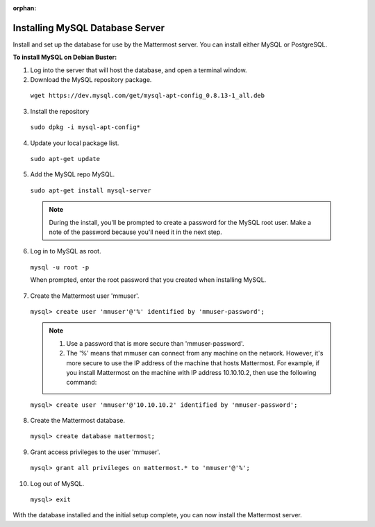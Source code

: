 :orphan:

.. _install-debian-mysql:

Installing MySQL Database Server
--------------------------------

Install and set up the database for use by the Mattermost server. You can install either MySQL or PostgreSQL.

**To install MySQL on Debian Buster:**

1. Log into the server that will host the database, and open a terminal window.

2. Download the MySQL repository package.

  ``wget https://dev.mysql.com/get/mysql-apt-config_0.8.13-1_all.deb``

3. Install the repository

  ``sudo dpkg -i mysql-apt-config*``

4. Update your local package list.

  ``sudo apt-get update``

5. Add the MySQL repo MySQL.

  ``sudo apt-get install mysql-server``

  .. note::
    During the install, you'll be prompted to create a password for the MySQL root user. Make a note of the password because you'll need it in the next step.

6. Log in to MySQL as root.

  ``mysql -u root -p``

  When prompted, enter the root password that you created when installing MySQL.

7. Create the Mattermost user 'mmuser'.

  ``mysql> create user 'mmuser'@'%' identified by 'mmuser-password';``

  .. note::
    1. Use a password that is more secure than 'mmuser-password'.
    2. The '%' means that mmuser can connect from any machine on the network. However, it's more secure to use the IP address of the machine that hosts Mattermost. For example, if you install Mattermost on the machine with IP address 10.10.10.2, then use the following command:

  ``mysql> create user 'mmuser'@'10.10.10.2' identified by 'mmuser-password';``

8. Create the Mattermost database.

  ``mysql> create database mattermost;``

9. Grant access privileges to the user 'mmuser'.

  ``mysql> grant all privileges on mattermost.* to 'mmuser'@'%';``

10. Log out of MySQL.

  ``mysql> exit``

With the database installed and the initial setup complete, you can now install the Mattermost server.
